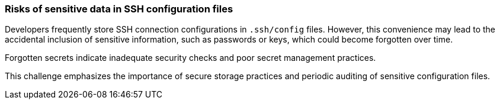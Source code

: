 === Risks of sensitive data in SSH configuration files

Developers frequently store SSH connection configurations in `.ssh/config` files. However, this convenience may lead to the accidental inclusion of sensitive information, such as passwords or keys, which could become forgotten over time.

Forgotten secrets indicate inadequate security checks and poor secret management practices.

This challenge emphasizes the importance of secure storage practices and periodic auditing of sensitive configuration files.